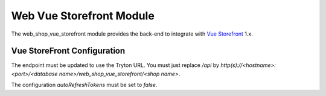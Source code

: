 Web Vue Storefront Module
#########################

The web_shop_vue_storefront module provides the back-end to integrate with `Vue
Storefront`_ 1.x.

.. _`Vue Storefront`: https://www.vuestorefront.io/


Vue StoreFront Configuration
----------------------------

The endpoint must be updated to use the Tryton URL. You must just replace
`/api` by
`http(s)://<hostname>:<port>/<database name>/web_shop_vue_storefront/<shop name>`.

The configuration `autoRefreshTokens` must be set to `false`.
